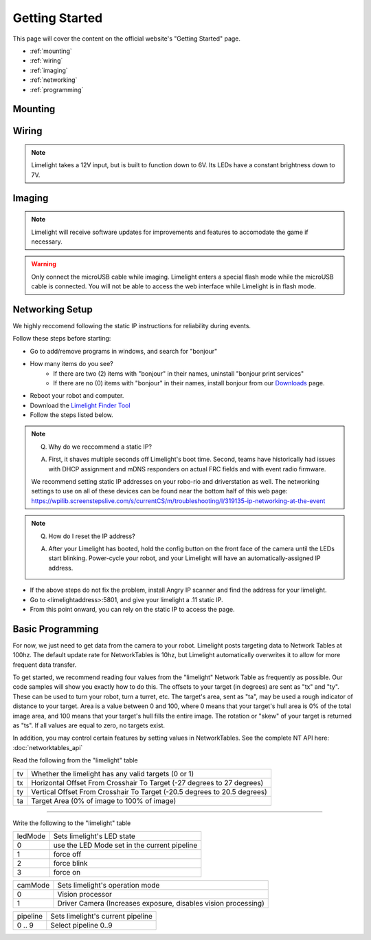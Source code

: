 Getting Started
===============

This page will cover the content on the official website's "Getting Started" page.

* :ref:`mounting`
* :ref:`wiring`
* :ref:`imaging`
* :ref:`networking`
* :ref:`programming`

.. _mounting:

Mounting
~~~~~~~~~~~~~~~~~~~~~~~~~~~~~~~~~~~~~~~~~~~

.. tabs::
	
	.. tab:: Limelight 2

		Use four 1 1/2" 10-32 screws and nylock nuts to mount your Limelight.

		.. image:: img/LL2DrawingSmall.png

		.. note:: Q. What is the purpose of the status LEDs? 

			A. The green LED will blink quickly when a target has been acquired. 
			The yellow LED will blink if the camera is set to use a dynamic IP address, and will stay solid if the camera is using a static IP address.

	.. tab:: Limelight 1

		Use four 1 1/4" 10-32 screws and nylock nuts to mount your Limelight.
		
		.. image:: img/LL1DrawingSmall.png

.. _wiring:

Wiring
~~~~~~~~~~~~~~~~~~~~~~~~~~~~~~~~~~~~~~~~~~~

.. note:: Limelight takes a 12V input, but is built to function down to 6V. Its LEDs have a constant brightness down to 7V.


.. tabs::
	
	.. tab:: Standard Wiring

		* Do not run wires to your VRM.
		* Run two wires from your limelight to a slot on your PDP (NOT your VRM).
		* Add any breaker (5A, 10A, 20A, etc.) to the same slot on your PDP.
		* Run an ethernet cable from your Limelight to your robot radio.

	.. tab:: Power-over-Ethernet (PoE) Wiring

		.. note:: PoE allows you to add both power and network connectivity to your Limelight via an Ethernet cable.

		.. warning:: This is not standard 44V PoE - this is why you must use a passive injector with 12V.
		
		* (LIMELIGHT 1 ONLY) Ensure that your Limelight's power jumper is set to the "E" position.
		* Connect a passive `Passive PoE Injector <http://www.revrobotics.com/rev-11-1210/>`_ to your PDP (NOT your VRM).
		* Add any breaker (5A, 10A, 20A, etc.) to the same slot on your PDP.
		* Run an ethernet cable from your Limelight to your passive POE injector.

.. _imaging:

Imaging
~~~~~~~~~~~~~~~~~~~~~~~~~~~~~~~~~~~~~~~~~~~

.. note:: Limelight will receive software updates for improvements and features to accomodate the game if necessary.
.. _Downloads: https://limelightvision.io/pages/downloads
.. tabs::
	
	.. tab:: Limelight 2

		* Do not use a Windows 7 machine.
		* Remove power from your limelight.
		* Download the latest drivers, flasher tool, and image from from the Downloads_ Page.
		* Install the Balena Etcher flash tool.
		* Run a USB-MicroUSB cable from your laptop to your limelight.
		* Run "Balena Etcher".
		* It may take up to 20 seconds for your machine to recognize the camera.
		* Select the latest .zip image in your downloads folder
		* Select a "Compute Module" device in the "Drives" menu
		* Click "Flash"
		* Once flashing is complete, remove power from your limelight

	.. tab:: Limelight 1

		.. image:: img/esd-susceptibility-symbol.gif
			:align: center
			:width: 64
			:height: 64
			
		.. warning:: Some versions of Limelight 1 are electrostatically sensitive around the micro-usb port.  To prevent damaging the port, ground yourself to something metal before you connect to the micro usb port.  This will ensure your personal static charge has been discharged.
	
		* Do not use a Windows 7 machine.
		* Remove power from your limelight.
		* Download the latest drivers, flasher tool, and image from from the Downloads_ Page.
		* Install the Balena Etcher flash tool.
		* Run a USB-MicroUSB cable from your laptop to your limelight.
		* Apply power to your limelight.
		* Run "Balena Etcher".
		* It may take up to 20 seconds for your machine to recognize the camera.
		* Select the latest .zip image in your downloads folder
		* Select a "Compute Module" device in the "Drives" menu
		* Click "Flash"
		* Once flashing is complete, remove power from your limelight

.. warning:: Only connect the microUSB cable while imaging. Limelight enters a special flash mode while the microUSB cable is connected. You will not be able to access the web interface while Limelight is in flash mode.

.. _networking:

Networking Setup
~~~~~~~~~~~~~~~~~~~~~~~~~~~~~~~~~~~~~~~~~~~
We highly reccomend following the static IP instructions for reliability during events.

Follow these steps before starting:

* Go to add/remove programs in windows, and search for "bonjour"
* How many items do you see?
	* If there are two (2) items with "bonjour" in their names, uninstall "bonjour print services"
	* If there are no (0) items with "bonjour" in their names, install bonjour from our Downloads_ page.
* Reboot your robot and computer.
* Download the  `Limelight Finder Tool <http://downloads.limelightvision.io/software/LimelightFinderSetup1_0_1.exe/>`_
* Follow the steps listed below.

.. tabs::

	.. tab:: Static IP Address (Recommended)

		* Follow the bonjour-related instructions above.
		* Power-up your robot, and connect your laptop to your robot's network.
		* After your Limelight flashes its LED array, open the Limelight Finder Tool and search for your Limelight or navigate to http://limelight.local:5801. This is the configuration panel.
		* Navigate to the "Settings" tab on the left side of the interface.
		* Enter your team number and press the "Update Team Number" button.
		* Change your "IP Assignment" to "Static".
		* Set your Limelight's IP address to "10.TE.AM.11".
		* Set the Netmask to "255.255.255.0".
		* Set the Gateway to "10.TE.AM.1".
		* Click the "Update" button.
		* Power-cycle your robot.
		* You will now be access your config panel at http://10.TE.AM.11:5801, and your camera stream at http://10.TE.AM.11:5800

	.. tab:: Dynamic IP Address (Not recommended)

		* Follow the bonjour-related instructions above.
		* Power-up your robot, and connect your laptop to your robot's network.
		* After your Limelight flashes its LED array, open the Limelight Finder Tool and search for your Limelight or navigate to http://limelight.local:5801. This is the configuration panel.
		* Navigate to the "Settings" tab on the left side of the interface.
		* Enter your team number and press the "Update Team Number" button.
		* Change your "IP Assignment" to "Automatic".
		* Click the "Update" button.
		* Power-cycle your robot.
		* You can continue be access your config panel at http://limelight.local:5801, and your camera stream at http://limelight.local:5800

.. This is a comment. Mutli-line notes, warnings, admonitions in general need indented lines after the first line
.. note:: Q. Why do we reccommend a static IP? 

	A. First, it shaves multiple seconds off Limelight's boot time. Second, teams have historically had issues with DHCP assignment and mDNS responders on actual FRC fields and with event radio firmware.  
	
	We recommend setting static IP addresses on your robo-rio and driverstation as well.  The networking settings to use 
	on all of these devices can be found near the bottom half of this web page:
	https://wpilib.screenstepslive.com/s/currentCS/m/troubleshooting/l/319135-ip-networking-at-the-event
	
	
.. note:: Q. How do I reset the IP address? 

	A. After your Limelight has booted, hold the config button on the front face of the camera until the LEDs start blinking. Power-cycle your robot, and your Limelight will have an automatically-assigned IP address.
	
	.. image:: img/limelight_reset.png
			:align: center
			:height: 180
			

* If the above steps do not fix the problem, install Angry IP scanner and find the address for your limelight.
* Go to <limelightaddress>:5801, and give your limelight a .11 static IP.
* From this point onward, you can rely on the static IP to access the page.


.. _programming:

Basic Programming
~~~~~~~~~~~~~~~~~~~~~~~~~~~~~~~~~~~~~~~
For now, we just need to get data from the camera to your robot. Limelight posts targeting data to Network Tables at 100hz. The default update rate for NetworkTables is 10hz, but Limelight automatically overwrites it to allow for more frequent data transfer.

To get started, we recommend reading four values from the "limelight" Network Table as frequently as possible. Our code samples will show you exactly how to do this. The offsets to your target (in degrees) are sent as "tx" and "ty". These can be used to turn your robot, turn a turret, etc. The target's area, sent as "ta", may be used a rough indicator of distance to your target. Area is a value between 0 and 100, where 0 means that your target's hull area is 0% of the total image area, and 100 means that your target's hull fills the entire image. The rotation or "skew" of your target is returned as "ts". If all values are equal to zero, no targets exist.

In addition, you may control certain features by setting values in NetworkTables. See the complete NT API here: :doc:`networktables_api`

Read the following from the "limelight" table

=========== =====================================================================================
tv		Whether the limelight has any valid targets (0 or 1)
----------- -------------------------------------------------------------------------------------
tx	 	Horizontal Offset From Crosshair To Target (-27 degrees to 27 degrees)
----------- -------------------------------------------------------------------------------------
ty 		Vertical Offset From Crosshair To Target (-20.5 degrees to 20.5 degrees)
----------- -------------------------------------------------------------------------------------
ta 		Target Area (0% of image to 100% of image)
=========== =====================================================================================

-------------------------------------------------

Write the following to the "limelight" table

=========== =====================================================================================
ledMode		Sets limelight's LED state
----------- -------------------------------------------------------------------------------------
0	 	use the LED Mode set in the current pipeline
----------- -------------------------------------------------------------------------------------
1 		force off
----------- -------------------------------------------------------------------------------------
2 		force blink
----------- -------------------------------------------------------------------------------------
3 		force on
=========== =====================================================================================

=========== =====================================================================================
camMode		Sets limelight's operation mode
----------- -------------------------------------------------------------------------------------
0	 	Vision processor
----------- -------------------------------------------------------------------------------------
1 		Driver Camera (Increases exposure, disables vision processing)
=========== =====================================================================================


=========== =====================================================================================
pipeline	Sets limelight's current pipeline
----------- -------------------------------------------------------------------------------------
0 .. 9		Select pipeline 0..9
=========== =====================================================================================


.. tabs::
	
	.. tab:: Java

		.. code-block:: java

			NetworkTable table = NetworkTableInstance.getDefault().getTable("limelight");
			NetworkTableEntry tx = table.getEntry("tx");
			NetworkTableEntry ty = table.getEntry("ty");
			NetworkTableEntry ta = table.getEntry("ta");
			
			//read values periodically
			double x = tx.getDouble(0.0);
			double y = ty.getDouble(0.0);
			double area = ta.getDouble(0.0);

			//post to smart dashboard periodically
			SmartDashboard.putNumber("LimelightX", x);
			SmartDashboard.putNumber("LimelightY", y);
			SmartDashboard.putNumber("LimelightArea", area);

		Don't forget to add these imports:

		.. code-block:: java

			import edu.wpi.first.wpilibj.smartdashboard.SmartDashboard;
			import edu.wpi.first.networktables.NetworkTable;
			import edu.wpi.first.networktables.NetworkTableEntry;
			import edu.wpi.first.networktables.NetworkTableInstance;

	.. tab:: LabView

		.. image:: img/Labview_10.png

	.. tab:: C++

		.. code-block:: c++

			std::shared_ptr<NetworkTable> table = nt::NetworkTableInstance::GetDefault().GetTable("limelight");  
			double targetOffsetAngle_Horizontal = table->GetNumber("tx",0.0);
			double targetOffsetAngle_Vertical = table->GetNumber("ty",0.0);
			double targetArea = table->GetNumber("ta",0.0);
			double targetSkew = table->GetNumber("ts",0.0); 

		Don't forget to add these includes:

		.. code-block:: c++

			include "frc/smartdashboard/Smartdashboard.h"
			include "networktables/NetworkTable.h"
			include "networktables/NetworkTableInstance.h"
			
	.. tab:: Python

		.. code-block:: python

		    from networktables import NetworkTables
		    
		    table = NetworkTables.getTable("limelight")
		    tx = table.getNumber('tx',None)
		    ty = table.getNumber('ty',None)
		    ta = table.getNumber('ta',None)
		    ts = table.getNumber('ts',None) 
